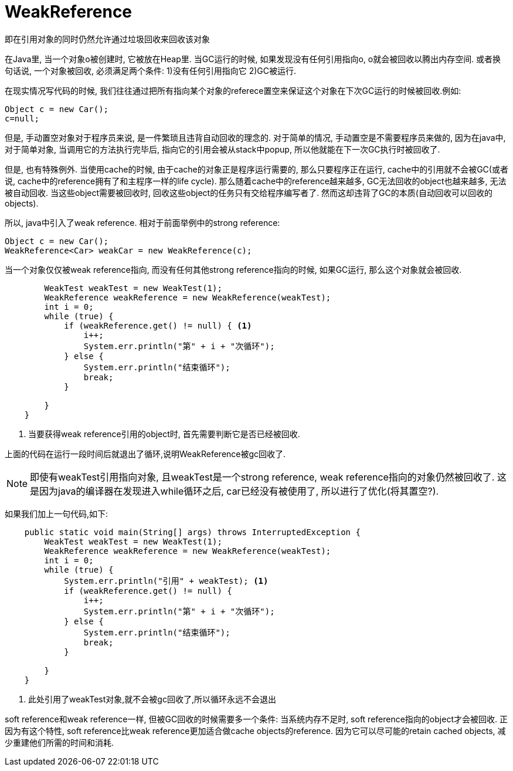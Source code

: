 = WeakReference 

即在引用对象的同时仍然允许通过垃圾回收来回收该对象

在Java里, 当一个对象o被创建时, 它被放在Heap里. 当GC运行的时候, 如果发现没有任何引用指向o, o就会被回收以腾出内存空间. 或者换句话说, 一个对象被回收, 必须满足两个条件: 1)没有任何引用指向它 2)GC被运行.

在现实情况写代码的时候, 我们往往通过把所有指向某个对象的referece置空来保证这个对象在下次GC运行的时候被回收.例如:
[source,java]
----
Object c = new Car();  
c=null; 
----

但是, 手动置空对象对于程序员来说, 是一件繁琐且违背自动回收的理念的.  对于简单的情况, 手动置空是不需要程序员来做的, 因为在java中, 对于简单对象, 当调用它的方法执行完毕后, 指向它的引用会被从stack中popup, 所以他就能在下一次GC执行时被回收了.


但是, 也有特殊例外. 当使用cache的时候, 由于cache的对象正是程序运行需要的, 那么只要程序正在运行, cache中的引用就不会被GC(或者说, cache中的reference拥有了和主程序一样的life cycle). 那么随着cache中的reference越来越多, GC无法回收的object也越来越多, 无法被自动回收. 当这些object需要被回收时, 回收这些object的任务只有交给程序编写者了. 然而这却违背了GC的本质(自动回收可以回收的objects).

所以, java中引入了weak reference. 相对于前面举例中的strong reference:
[source,java]
----
Object c = new Car(); 
WeakReference<Car> weakCar = new WeakReference(c); 
----

当一个对象仅仅被weak reference指向, 而没有任何其他strong reference指向的时候, 如果GC运行, 那么这个对象就会被回收. 

[source,java]
----
        WeakTest weakTest = new WeakTest(1);
        WeakReference weakReference = new WeakReference(weakTest);
        int i = 0;
        while (true) {
            if (weakReference.get() != null) { <1>
                i++;
                System.err.println("第" + i + "次循环");
            } else {
                System.err.println("结束循环");
                break;
            }

        }
    }
----

<1>  当要获得weak reference引用的object时, 首先需要判断它是否已经被回收.

上面的代码在运行一段时间后就退出了循环,说明WeakReference被gc回收了.

NOTE: 即使有weakTest引用指向对象, 且weakTest是一个strong reference, weak reference指向的对象仍然被回收了. 这是因为java的编译器在发现进入while循环之后, car已经没有被使用了, 所以进行了优化(将其置空?).

如果我们加上一句代码,如下:
[source,java]
----
    public static void main(String[] args) throws InterruptedException {
        WeakTest weakTest = new WeakTest(1);
        WeakReference weakReference = new WeakReference(weakTest);
        int i = 0;
        while (true) {
            System.err.println("引用" + weakTest); <1>
            if (weakReference.get() != null) {
                i++;
                System.err.println("第" + i + "次循环");
            } else {
                System.err.println("结束循环");
                break;
            }

        }
    }
----

<1> 此处引用了weakTest对象,就不会被gc回收了,所以循环永远不会退出


soft reference和weak reference一样, 但被GC回收的时候需要多一个条件: 当系统内存不足时, soft reference指向的object才会被回收. 正因为有这个特性, soft reference比weak reference更加适合做cache objects的reference. 因为它可以尽可能的retain cached objects, 减少重建他们所需的时间和消耗.



